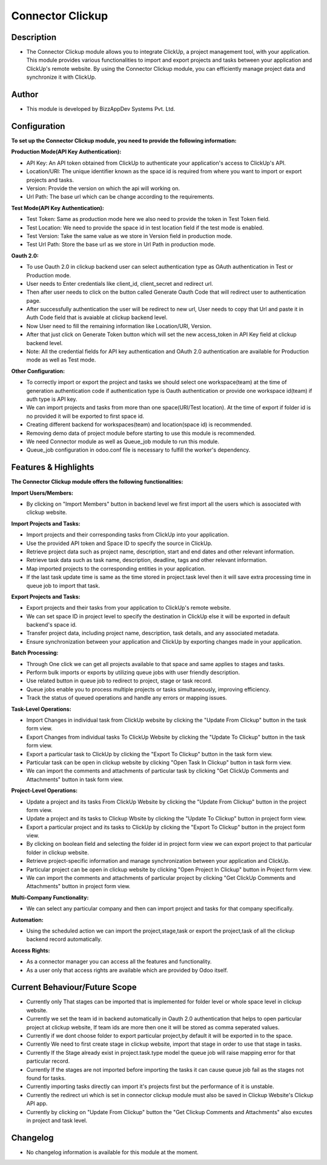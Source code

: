 *********************
**Connector Clickup**
*********************

**Description**
***************

* The Connector Clickup module allows you to integrate ClickUp, a project management tool, with your application. This module provides various functionalities to import and export projects and tasks between your application and ClickUp's remote website. By using the Connector Clickup module, you can efficiently manage project data and synchronize it with ClickUp.

**Author**
**********

* This module is developed by BizzAppDev Systems Pvt. Ltd.

**Configuration**
*****************


**To set up the Connector Clickup module, you need to provide the following information:**

**Production Mode(API Key Authentication):**

* API Key: An API token obtained from ClickUp to authenticate your application's access to ClickUp's API.
* Location/URI: The unique identifier known as the space id is required from where you want to import or export projects and tasks.
* Version: Provide the version on which the api will working on.
* Url Path: The base url which can be change according to the requirements.

**Test Mode(API Key Authentication):**

* Test Token: Same as production mode here we also need to provide the token in Test Token field.
* Test Location: We need to provide the space id in test location field if the test mode is enabled.
* Test Version: Take the same value as we store in Version field in production mode.
* Test Url Path: Store the base url as we store in Url Path in production mode.

**Oauth 2.0:**

* To use Oauth 2.0 in clickup backend user can select authentication type as OAuth authentication in Test or Production mode.
* User needs to Enter credentials like client_id, client_secret and redirect url.
* Then after user needs to click on the button called Generate Oauth Code that will redirect user to authentication page.
* After successfully authentication the user will be redirect to new url, User needs to copy that Url and paste it in Auth Code field that is avaiable at clickup backend level.
* Now User need to fill the remaining information like Location/URI, Version.
* After that just click on Generate Token button which will set the new access_token in API Key field at clickup backend level.
* Note: All the credential fields for API key authentication and OAuth 2.0 authentication are available for Production mode as well as Test mode.

**Other Configuration:**

* To correctly import or export the project and tasks we should select one workspace(team) at the time of generation authentication code if authentication type is Oauth authentication or provide one workspace id(team) if auth type is API key.
* We can import projects and tasks from more than one space(URI/Test location). At the time of export if folder id is no provided it will be exported to first space id.
* Creating different backend for workspaces(team) and location(space id) is recommended.
* Removing demo data of project module before starting to use this module is recommended.
* We need Connector module as well as Queue_job module to run this module.
* Queue_job configuration in odoo.conf file is necessary to fulfill the worker's dependency.

**Features & Highlights**
*************************


**The Connector Clickup module offers the following functionalities:**

**Import Users/Members:**

* By clicking on "Import Members" button in backend level we first import all the users which is associated with clickup website.

**Import Projects and Tasks:**

* Import projects and their corresponding tasks from ClickUp into your application.
* Use the provided API token and Space ID to specify the source in ClickUp.
* Retrieve project data such as project name, description, start and end dates and other relevant information.
* Retrieve task data such as task name, description, deadline, tags and other relevant information.
* Map imported projects to the corresponding entities in your application.
* If the last task update time is same as the time stored in project.task level then it will save extra processing time in queue job to import that task.

**Export Projects and Tasks:**

* Export projects and their tasks from your application to ClickUp's remote website.
* We can set space ID in project level to specify the destination in ClickUp else it will be exported in default backend's space id.
* Transfer project data, including project name, description, task details, and any associated metadata.
* Ensure synchronization between your application and ClickUp by exporting changes made in your application.

**Batch Processing:**

* Through One click we can get all projects available to that space and same applies to stages and tasks.
* Perform bulk imports or exports by utilizing queue jobs with user friendly description.
* Use related button in queue job to redirect to project, stage or task record.
* Queue jobs enable you to process multiple projects or tasks simultaneously, improving efficiency.
* Track the status of queued operations and handle any errors or mapping issues.

**Task-Level Operations:**

* Import Changes in individual task from ClickUp website by clicking the "Update From Clickup" button in the task form view.
* Export Changes from individual tasks To ClickUp Website by clicking the "Update To Clickup" button in the task form view.
* Export a particular task to ClickUp by clicking the "Export To Clickup" button in the task form view.
* Particular task can be open in clickup website by clicking "Open Task In Clickup" button in task form view.
* We can import the comments and attachments of particular task by clicking "Get ClickUp Comments and Attachments" button in task form view.

**Project-Level Operations:**

* Update a project and its tasks From ClickUp Website by clicking the "Update From Clickup" button in the project form view.
* Update a project and its tasks to Clickup Wbsite by clicking the "Update To Clickup" button in project form view.
* Export a particular project and its tasks to ClickUp by clicking the "Export To Clickup" button in the project form view.
* By clicking on boolean field and selecting the folder id in project form view we can export project to that particular folder in clickup website.
* Retrieve project-specific information and manage synchronization between your application and ClickUp.
* Particular project can be open in clickup website by clicking "Open Project In Clickup" button in Project form view.
* We can import the comments and attachments of particular project by clicking "Get ClickUp Comments and Attachments" button in project form view.

**Multi-Company Functionality:**

* We can select any particular company and then can import project and tasks for that company specifically.

**Automation:**

* Using the scheduled action we can import the project,stage,task or export the project,task of all the clickup backend record automatically.

**Access Rights:**

* As a connector manager you can access all the features and functionality.
* As a user only that access rights are available which are provided by Odoo itself.


**Current Behaviour/Future Scope**
**********************************

* Currently only That stages can be imported that is implemented for folder level or whole space level in clickup website.
* Currently we set the team id in backend automatically in Oauth 2.0 authentication that helps to open particular project at clickup website,
  If team ids are more then one it will be stored as comma seperated values.
* Currently if we dont choose folder to export particular project,by default it will be exported in to the space.
* Currently We need to first create stage in clickup website, import that stage in order to use that stage in tasks.
* Currently If the Stage already exist in project.task.type model the queue job will raise mapping error for that particular record.
* Currently If the stages are not imported before importing the tasks it can cause queue job fail as the stages not found for tasks.
* Currently importing tasks directly can import it's projects first but the performance of it is unstable.
* Currently the redirect uri which is set in connector clickup module must also be saved in Clickup Website's Clickup API app.
* Currently by clicking on "Update From Clickup" button the "Get Clickup Comments and Attachments" also excutes in project and task level.

**Changelog**
*************

* No changelog information is available for this module at the moment.
